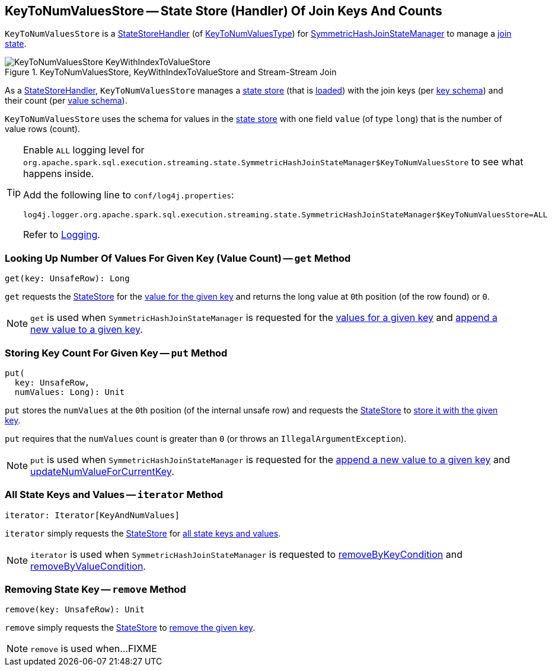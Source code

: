 == [[KeyToNumValuesStore]] KeyToNumValuesStore -- State Store (Handler) Of Join Keys And Counts

`KeyToNumValuesStore` is a <<spark-sql-streaming-StateStoreHandler.adoc#, StateStoreHandler>> (of <<spark-sql-streaming-StateStoreHandler.adoc#KeyToNumValuesType, KeyToNumValuesType>>) for <<spark-sql-streaming-SymmetricHashJoinStateManager.adoc#keyToNumValues, SymmetricHashJoinStateManager>> to manage a <<stateStore, join state>>.

.KeyToNumValuesStore, KeyWithIndexToValueStore and Stream-Stream Join
image::images/KeyToNumValuesStore-KeyWithIndexToValueStore.png[align="center"]

[[stateStore]]
As a <<spark-sql-streaming-StateStoreHandler.adoc#, StateStoreHandler>>, `KeyToNumValuesStore` manages a <<spark-sql-streaming-StateStore.adoc#, state store>> (that is <<spark-sql-streaming-StateStoreHandler.adoc#getStateStore, loaded>>) with the join keys (per <<spark-sql-streaming-SymmetricHashJoinStateManager.adoc#keySchema, key schema>>) and their count (per <<longValueSchema, value schema>>).

[[longValueSchema]]
`KeyToNumValuesStore` uses the schema for values in the <<stateStore, state store>> with one field `value` (of type `long`) that is the number of value rows (count).

[[logging]]
[TIP]
====
Enable `ALL` logging level for `org.apache.spark.sql.execution.streaming.state.SymmetricHashJoinStateManager$KeyToNumValuesStore` to see what happens inside.

Add the following line to `conf/log4j.properties`:

```
log4j.logger.org.apache.spark.sql.execution.streaming.state.SymmetricHashJoinStateManager$KeyToNumValuesStore=ALL
```

Refer to <<spark-sql-streaming-logging.adoc#, Logging>>.
====

=== [[get]] Looking Up Number Of Values For Given Key (Value Count) -- `get` Method

[source, scala]
----
get(key: UnsafeRow): Long
----

`get` requests the <<stateStore, StateStore>> for the <<spark-sql-streaming-StateStore.adoc#get, value for the given key>> and returns the long value at ``0``th position (of the row found) or `0`.

NOTE: `get` is used when `SymmetricHashJoinStateManager` is requested for the <<spark-sql-streaming-SymmetricHashJoinStateManager.adoc#get, values for a given key>> and <<spark-sql-streaming-SymmetricHashJoinStateManager.adoc#append, append a new value to a given key>>.

=== [[put]] Storing Key Count For Given Key -- `put` Method

[source, scala]
----
put(
  key: UnsafeRow,
  numValues: Long): Unit
----

`put` stores the `numValues` at the ``0``th position (of the internal unsafe row) and requests the <<stateStore, StateStore>> to <<spark-sql-streaming-StateStore.adoc#put, store it with the given key>>.

`put` requires that the `numValues` count is greater than `0` (or throws an `IllegalArgumentException`).

NOTE: `put` is used when `SymmetricHashJoinStateManager` is requested for the <<spark-sql-streaming-SymmetricHashJoinStateManager.adoc#append, append a new value to a given key>> and <<spark-sql-streaming-SymmetricHashJoinStateManager.adoc#updateNumValueForCurrentKey, updateNumValueForCurrentKey>>.

=== [[iterator]] All State Keys and Values -- `iterator` Method

[source, scala]
----
iterator: Iterator[KeyAndNumValues]
----

`iterator` simply requests the <<stateStore, StateStore>> for <<spark-sql-streaming-StateStore.adoc#getRange, all state keys and values>>.

NOTE: `iterator` is used when `SymmetricHashJoinStateManager` is requested to <<spark-sql-streaming-SymmetricHashJoinStateManager.adoc#removeByKeyCondition, removeByKeyCondition>> and <<spark-sql-streaming-SymmetricHashJoinStateManager.adoc#removeByValueCondition, removeByValueCondition>>.

=== [[remove]] Removing State Key -- `remove` Method

[source, scala]
----
remove(key: UnsafeRow): Unit
----

`remove` simply requests the <<stateStore, StateStore>> to <<spark-sql-streaming-StateStore.adoc#remove, remove the given key>>.

NOTE: `remove` is used when...FIXME

